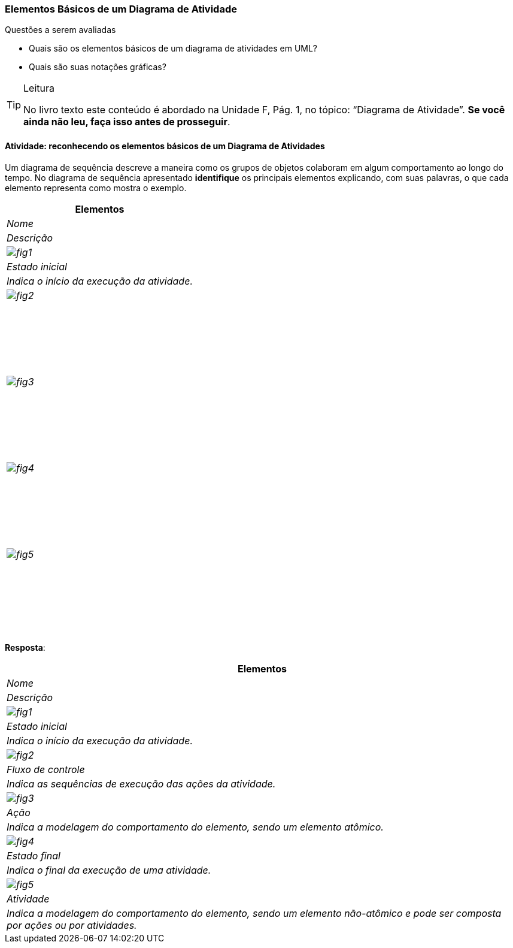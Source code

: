 === Elementos Básicos de um Diagrama de Atividade

(((Diagrama de Atividade, Elementos básicos)))

.Questões a serem avaliadas
****
- Quais são os elementos básicos de um diagrama de atividades em UML?
- Quais são suas notações gráficas?

****


[TIP]
.Leitura
====
No livro texto este conteúdo é abordado na Unidade F, Pág. 1, no tópico: “Diagrama de Atividade”.
*Se você ainda não leu, faça isso antes de prosseguir*.
====

==== Atividade: reconhecendo os elementos básicos de um Diagrama de Atividades

Um diagrama de sequência descreve a maneira como os grupos de objetos colaboram em algum comportamento ao longo do tempo. No diagrama de sequência apresentado *identifique* os principais elementos explicando, com suas palavras, o que cada elemento representa como mostra o exemplo.


[options="header", cols="1^,1^e,2e", valign="middle"]
|====
| Elementos | Nome |Descrição
| image:{img}/fig1.svg[]
| Estado inicial
| Indica o início da execução da atividade.
| image:{img}/fig2.svg[]
| {nbsp}
| {nbsp}

{nbsp}

{nbsp}
| image:{img}/fig3.svg[]
| {nbsp}
| {nbsp}

{nbsp}

{nbsp}
| image:{img}/fig4.svg[]
| {nbsp}
| {nbsp}

{nbsp}

{nbsp}
| image:{img}/fig5.svg[]
| {nbsp}
| {nbsp}

{nbsp}

{nbsp}
|====

<<< 

*Resposta*:


[options="header", cols="1^,1^e,2e", valign="middle"]
|====
| Elementos | Nome |Descrição
| image:{img}/fig1.svg[]
| Estado inicial
| Indica o início da execução da atividade.
| image:{img}/fig2.svg[]
| Fluxo de controle
| Indica as sequências de execução das ações da atividade.
| image:{img}/fig3.svg[]
| Ação
| Indica a modelagem do comportamento do elemento, sendo um elemento atômico.
| image:{img}/fig4.svg[]
| Estado final
| Indica o final da execução de uma atividade.
| image:{img}/fig5.svg[]
| Atividade
| Indica a modelagem do comportamento do elemento, sendo um elemento não-atômico e pode ser composta por ações ou por atividades.
|====




